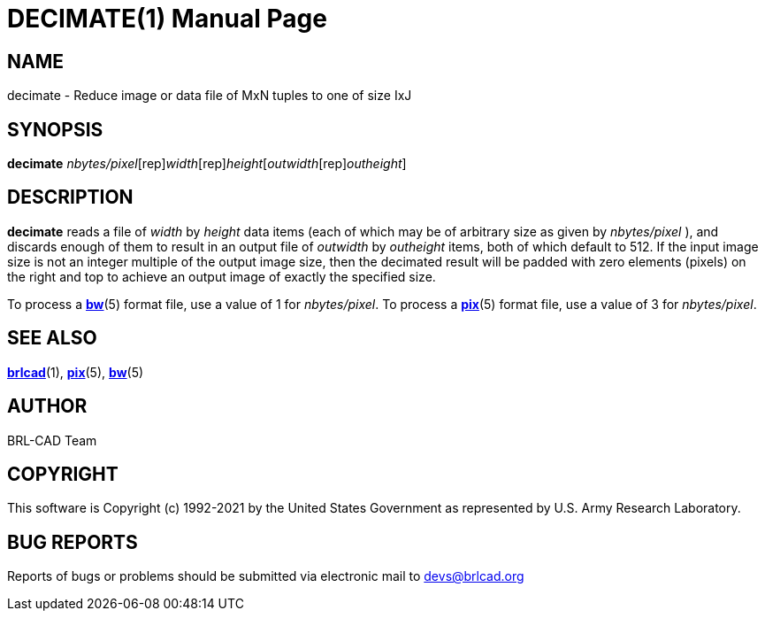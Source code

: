 = DECIMATE(1)
BRL-CAD Team
:doctype: manpage
:man manual: BRL-CAD
:man source: BRL-CAD
:page-layout: base

== NAME

decimate - Reduce image or data file of MxN tuples to one of size IxJ

== SYNOPSIS

*[cmd]#decimate#* [rep]_nbytes/pixel_[rep]_width_[rep]_height_[[rep]_outwidth_[rep]_outheight_]

== DESCRIPTION

*[cmd]#decimate#* reads a file of __width__ by __height__ data items (each of which may be of arbitrary size as given by __nbytes/pixel__ ), and discards enough of them to result in an output file of __outwidth__ by __outheight__ items, both of which default to 512. If the input image size is not an integer multiple of the output image size, then the decimated result will be padded with zero elements (pixels) on the right and top to achieve an output image of exactly the specified size.

To process a xref:man:5/bw.adoc[*bw*](5) format file, use a value of 1 for __nbytes/pixel__. To process a xref:man:5/pix.adoc[*pix*](5) format file, use a value of 3 for __nbytes/pixel__.

== SEE ALSO

xref:man:1/brlcad.adoc[*brlcad*](1), xref:man:5/pix.adoc[*pix*](5), xref:man:5/bw.adoc[*bw*](5)

== AUTHOR

BRL-CAD Team

== COPYRIGHT

This software is Copyright (c) 1992-2021 by the United States Government as represented by U.S. Army Research Laboratory.

== BUG REPORTS

Reports of bugs or problems should be submitted via electronic mail to mailto:devs@brlcad.org[]